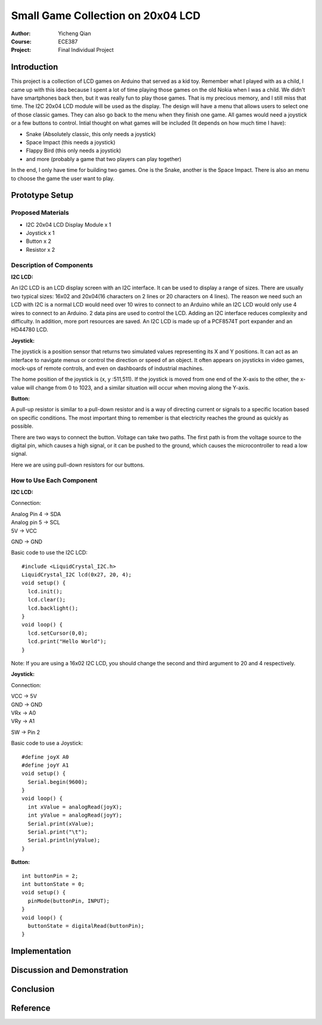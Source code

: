 Small Game Collection on 20x04 LCD
==================================================
:Author: Yicheng Qian
:Course: ECE387
:Project: Final Individual Project

Introduction
------------

This project is a collection of LCD games on Arduino that served as a kid toy. Remember what I played with as a child, I came up with this idea because I spent a lot of time playing those games on the old Nokia when I was a child. We didn't have smartphones back then, but it was really fun to play those games. That is my precious memory, and I still miss that time. The I2C 20x04 LCD module will be used as the display. The design will have a menu that allows users to select one of those classic games. They can also go back to the menu when they finish one game. All games would need a joystick or a few buttons to control.
Intial thought on what games will be included (It depends on how much time I have):

- Snake (Absolutely classic, this only needs a joystick)
- Space Impact (this needs a joystick)
- Flappy Bird (this only needs a joystick)
- and more (probably a game that two players can play together)

In the end, I only have time for building two games. One is the Snake, another is the Space Impact. There is also an menu to choose the game the user want to play.

Prototype Setup
---------------
Proposed Materials
~~~~~~~~~~~~~~~~~~
- I2C 20x04 LCD Display Module x 1
- Joystick x 1
- Button x 2
- Resistor x 2


Description of Components
~~~~~~~~~~~~~~~~~~~~~~~~~~~~~~
**I2C LCD:**

An I2C LCD is an LCD display screen with an I2C interface. It can be used to display a range of sizes. There are usually two typical sizes: 16x02 and 20x04(16 characters on 2 lines or 20 characters on 4 lines). The reason we need such an LCD with I2C is a normal LCD would need over 10 wires to connect to an Arduino while an I2C LCD would only use 4 wires to connect to an Arduino. 2 data pins are used to control the LCD. Adding an I2C interface reduces complexity and difficulty. In addition, more port resources are saved. An I2C LCD is made up of a PCF8574T port expander and an HD44780 LCD. 

**Joystick:**

The joystick is a position sensor that returns two simulated values representing its X and Y positions. It can act as an interface to navigate menus or control the direction or speed of an object. It often appears on joysticks in video games, mock-ups of remote controls, and even on dashboards of industrial machines.

The home position of the joystick is (x, y :511,511). If the joystick is moved from one end of the X-axis to the other, the x-value will change from 0 to 1023, and a similar situation will occur when moving along the Y-axis.

**Button:**

A pull-up resistor is similar to a pull-down resistor and is a way of directing current or signals to a specific location based on specific conditions. The most important thing to remember is that electricity reaches the ground as quickly as possible.

There are two ways to connect the button. Voltage can take two paths. The first path is from the voltage source to the digital pin, which causes a high signal, or it can be pushed to the ground, which causes the microcontroller to read a low signal.

Here we are using pull-down resistors for our buttons.

How to Use Each Component
~~~~~~~~~~~~~~~~~~~~~~~~~~~~~~~~~~~~~~~~
**I2C LCD:**

Connection:

| Analog Pin 4 -> SDA
| Analog pin 5 -> SCL
| 5V           -> VCC
GND          -> GND



| Basic code to use the I2C LCD: 
::

  #include <LiquidCrystal_I2C.h>
  LiquidCrystal_I2C lcd(0x27, 20, 4);
  void setup() {
    lcd.init();
    lcd.clear();
    lcd.backlight();
  }
  void loop() {
    lcd.setCursor(0,0);
    lcd.print("Hello World");
  }
  
Note: If you are using a 16x02 I2C LCD, you should change the second and third argument to 20 and 4 respectively.
  

  

**Joystick:**

Connection:

| VCC -> 5V
| GND -> GND
| VRx -> A0
| VRy -> A1
SW  -> Pin 2

| Basic code to use a Joystick: 
::

  #define joyX A0
  #define joyY A1
  void setup() {
    Serial.begin(9600);
  }
  void loop() {
    int xValue = analogRead(joyX);
    int yValue = analogRead(joyY);
    Serial.print(xValue);
    Serial.print("\t");
    Serial.println(yValue);
  }

**Button:**

::
    
  int buttonPin = 2;
  int buttonState = 0; 
  void setup() {
    pinMode(buttonPin, INPUT);
  }
  void loop() {
    buttonState = digitalRead(buttonPin);
  }

Implementation
--------------

Discussion and Demonstration
----------------------------

Conclusion
----------

Reference
----------

